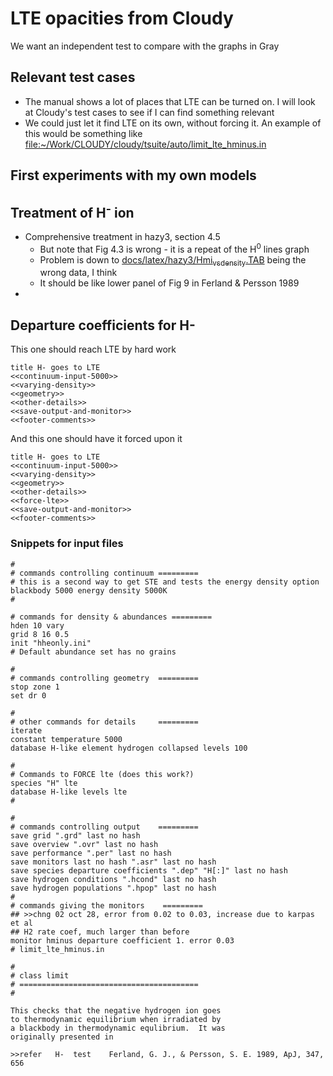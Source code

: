 * LTE opacities from Cloudy
We want an independent test to compare with the graphs in Gray
** Relevant test cases 
+ The manual shows a lot of places that LTE can be turned on.  I will look at Cloudy's test cases to see if I can find something relevant
+ We could just let it find LTE on its own, without forcing it.  An example of this would be something like [[file:~/Work/CLOUDY/cloudy/tsuite/auto/limit_lte_hminus.in]]
** First experiments with my own models
** Treatment of H^{-} ion 
+ Comprehensive treatment in hazy3, section 4.5
  + But note that Fig 4.3 is wrong - it is a repeat of the H^0 lines graph
  + Problem is down to [[file:~/Work/CLOUDY/cloudy/docs/latex/hazy3/Hmi_vs_density.TAB][docs/latex/hazy3/Hmi_vs_density.TAB]] being the wrong data, I think
  + It should be like lower panel of Fig 9 in Ferland & Persson 1989
+ 
** Departure coefficients for H-

This one should reach LTE by hard work
#+BEGIN_SRC default-generic :tangle cloudy/limit_lte_hminus_density_grid.in :noweb yes
  title H- goes to LTE
  <<continuum-input-5000>>
  <<varying-density>>
  <<geometry>>
  <<other-details>>
  <<save-output-and-monitor>>
  <<footer-comments>>
  #+END_SRC

And this one should have it forced upon it
#+BEGIN_SRC default-generic :tangle cloudy/force_lte_hminus_density_grid.in :noweb yes
  title H- goes to LTE
  <<continuum-input-5000>>
  <<varying-density>>
  <<geometry>>
  <<other-details>>
  <<force-lte>>
  <<save-output-and-monitor>>
  <<footer-comments>>
  #+END_SRC

*** Snippets for input files
  #+name: continuum-input-5000
  #+BEGIN_SRC default-generic 
  #
  # commands controlling continuum =========
  # this is a second way to get STE and tests the energy density option
  blackbody 5000 energy density 5000K
  #
  #+END_SRC
  
  #+name: varying-density
  #+BEGIN_SRC default-generic
  # commands for density & abundances =========
  hden 10 vary
  grid 8 16 0.5
  init "hheonly.ini"
  # Default abundance set has no grains
  #+END_SRC

  #+name: geometry
  #+BEGIN_SRC default-generic
  #
  # commands controlling geometry  =========
  stop zone 1
  set dr 0
  #+END_SRC
  
  #+name: other-details
  #+BEGIN_SRC default-generic
  #
  # other commands for details     =========
  iterate
  constant temperature 5000
  database H-like element hydrogen collapsed levels 100
  #+END_SRC
  
  #+name: force-lte
  #+BEGIN_SRC default-generic
    #
    # Commands to FORCE lte (does this work?)
    species "H" lte
    database H-like levels lte
    #
  #+END_SRC
  
  #+name: save-output-and-monitor
  #+BEGIN_SRC default-generic
  #
  # commands controlling output    =========
  save grid ".grd" last no hash
  save overview ".ovr" last no hash
  save performance ".per" last no hash
  save monitors last no hash ".asr" last no hash
  save species departure coefficients ".dep" "H[:]" last no hash
  save hydrogen conditions ".hcond" last no hash
  save hydrogen populations ".hpop" last no hash 
  #
  # commands giving the monitors    =========
  ## >>chng 02 oct 28, error from 0.02 to 0.03, increase due to karpas et al
  ## H2 rate coef, much larger than before
  monitor hminus departure coefficient 1. error 0.03
  # limit_lte_hminus.in
  #+END_SRC
  
  #+name: footer-comments
  #+BEGIN_SRC default-generic
  # 
  # class limit 
  # ========================================
  # 

  This checks that the negative hydrogen ion goes
  to thermodynamic equilibrium when irradiated by
  a blackbody in thermodynamic equlibrium.  It was
  originally presented in
 
  >>refer	H-	test	Ferland, G. J., & Persson, S. E. 1989, ApJ, 347, 656

#+END_SRC
